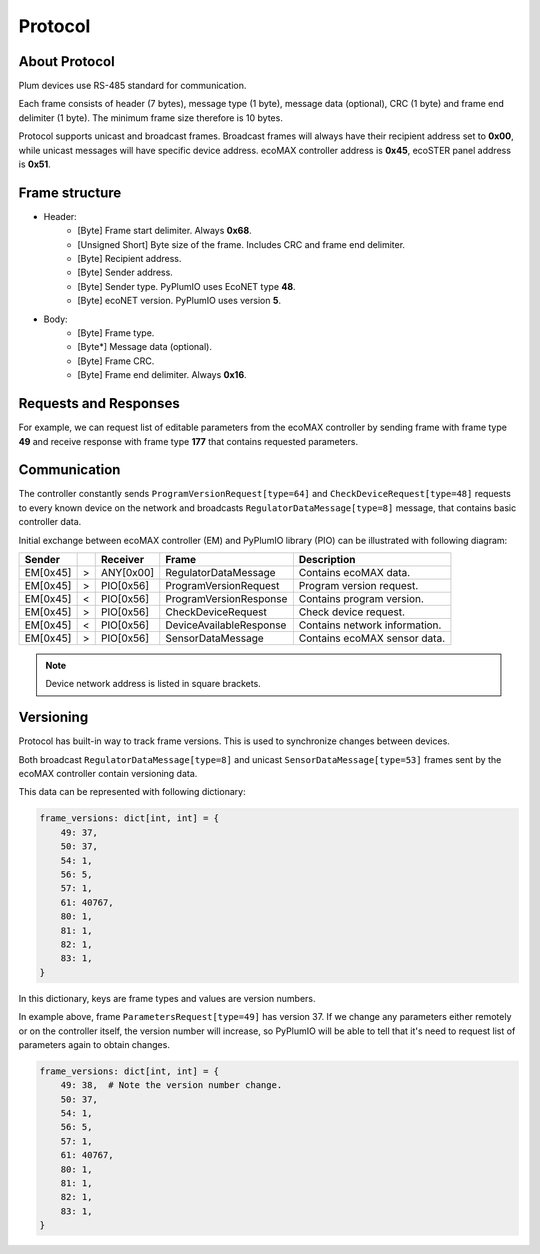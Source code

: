 Protocol
========

About Protocol
--------------

Plum devices use RS-485 standard for communication.

Each frame consists of header (7 bytes), message type (1 byte),
message data (optional), CRC (1 byte) and frame end delimiter (1 byte).
The minimum frame size therefore is 10 bytes.

Protocol supports unicast and broadcast frames.
Broadcast frames will always have their recipient address set
to **0x00**, while unicast messages will have specific device address.
ecoMAX controller address is **0x45**, ecoSTER panel
address is **0x51**.

Frame structure
---------------

* Header:
    * [Byte] Frame start delimiter. Always **0x68**.
    * [Unsigned Short] Byte size of the frame. Includes CRC and frame end delimiter. 
    * [Byte] Recipient address.
    * [Byte] Sender address.
    * [Byte] Sender type. PyPlumIO uses EcoNET type **48**.
    * [Byte] ecoNET version. PyPlumIO uses version **5**.
* Body:
    * [Byte] Frame type.
    * [Byte*] Message data (optional).
    * [Byte] Frame CRC.
    * [Byte] Frame end delimiter. Always **0x16**.

Requests and Responses
----------------------
For example, we can request list of editable parameters from the ecoMAX
controller by sending frame with frame type **49** and receive response
with frame type **177** that contains requested parameters.

Communication
-------------
The controller constantly sends ``ProgramVersionRequest[type=64]`` and
``CheckDeviceRequest[type=48]`` requests to every known device on the
network and broadcasts ``RegulatorDataMessage[type=8]`` message,
that contains basic controller data.

Initial exchange between ecoMAX controller (EM) and
PyPlumIO library (PIO) can be illustrated with following diagram:

+----------+---+-----------+-------------------------+-------------------------------+
| Sender   |   | Receiver  | Frame                   | Description                   |
+==========+===+===========+=========================+===============================+
| EM[0x45] | > | ANY[0x00] | RegulatorDataMessage    | Contains ecoMAX data.         |
+----------+---+-----------+-------------------------+-------------------------------+
| EM[0x45] | > | PIO[0x56] | ProgramVersionRequest   | Program version request.      |
+----------+---+-----------+-------------------------+-------------------------------+ 
| EM[0x45] | < | PIO[0x56] | ProgramVersionResponse  | Contains program version.     |
+----------+---+-----------+-------------------------+-------------------------------+
| EM[0x45] | > | PIO[0x56] | CheckDeviceRequest      | Check device request.         |
+----------+---+-----------+-------------------------+-------------------------------+
| EM[0x45] | < | PIO[0x56] | DeviceAvailableResponse | Contains network information. |
+----------+---+-----------+-------------------------+-------------------------------+
| EM[0x45] | > | PIO[0x56] | SensorDataMessage       | Contains ecoMAX sensor data.  |
+----------+---+-----------+-------------------------+-------------------------------+

.. note::
    
    Device network address is listed in square brackets.

Versioning
----------

Protocol has built-in way to track frame versions. This is used to
synchronize changes between devices.

Both broadcast ``RegulatorDataMessage[type=8]`` and unicast
``SensorDataMessage[type=53]`` frames sent by the ecoMAX controller
contain versioning data.

This data can be represented with following dictionary:

.. code-block:: python

    frame_versions: dict[int, int] = {
        49: 37,
        50: 37,
        54: 1,
        56: 5,
        57: 1,
        61: 40767,
        80: 1,
        81: 1,
        82: 1,
        83: 1,
    }


In this dictionary, keys are frame types and values are version numbers.

In example above, frame ``ParametersRequest[type=49]`` has version 37.
If we change any parameters either remotely or on the controller itself,
the version number will increase, so PyPlumIO will be able
to tell that it's need to request list of parameters again
to obtain changes.

.. code-block:: python

    frame_versions: dict[int, int] = {
        49: 38,  # Note the version number change.
        50: 37,
        54: 1,
        56: 5,
        57: 1,
        61: 40767,
        80: 1,
        81: 1,
        82: 1,
        83: 1,
    }
